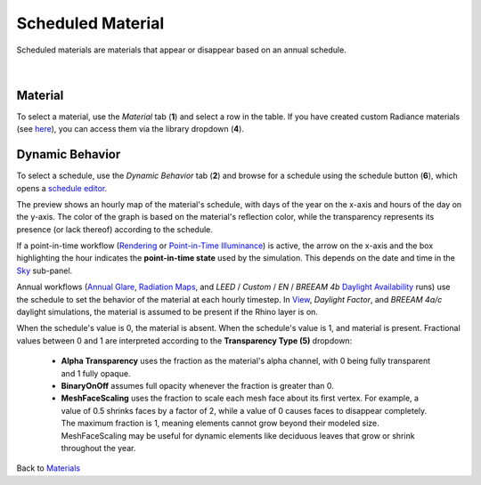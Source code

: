 Scheduled Material
================================================

Scheduled materials are materials that appear or disappear based on an annual schedule.

.. figure:: images/matBrowser_scheduled.png
   :width: 900px
   :align: center

|
Material
----------------------
To select a material, use the *Material* tab (**1**) and select a row in the table. If you have created custom Radiance materials (see `here`_), you can access them via the library dropdown (**4**). 

Dynamic Behavior
-----------------------
To select a schedule, use the *Dynamic Behavior* tab (**2**) and browse for a schedule using the schedule button (**6**), which opens a `schedule editor`_.

The preview shows an hourly map of the material's schedule, with days of the year on the x-axis and hours of the day on the y-axis. The color of the graph is based on the material's reflection color, while the transparency represents its presence (or lack thereof) according to the schedule. 

If a point-in-time workflow (`Rendering`_ or `Point-in-Time Illuminance`_) is active, the arrow on the x-axis and the box highlighting the hour indicates the **point-in-time state** used by the simulation. This depends on the date and time in the `Sky`_ sub-panel. 

Annual workflows (`Annual Glare`_, `Radiation Maps`_, and *LEED* / *Custom* / *EN* / *BREEAM 4b* `Daylight Availability`_ runs) use the schedule to set the behavior of the material at each hourly timestep. In `View`_, *Daylight Factor*, and *BREEAM 4a/c* daylight simulations, the material is assumed to be present if the Rhino layer is on.

When the schedule's value is 0, the material is absent. When the schedule's value is 1, and material is present. Fractional values between 0 and 1 are interpreted according to the **Transparency Type (5)** dropdown: 

  - **Alpha Transparency** uses the fraction as the material's alpha channel, with 0 being fully transparent and 1 fully opaque. 

  - **BinaryOnOff** assumes full opacity whenever the fraction is greater than 0. 

  - **MeshFaceScaling** uses the fraction to scale each mesh face about its first vertex. For example, a value of 0.5 shrinks faces by a factor of 2, while a value of 0 causes faces to disappear completely. The maximum fraction is 1, meaning elements cannot grow beyond their modeled size. MeshFaceScaling may be useful for dynamic elements like deciduous leaves that grow or shrink throughout the year. 


Back to `Materials`_

.. _here: customRadianceMaterials.html

.. _Materials: materials.html

.. _Sky: sky.html

.. _behavior varies slightly based on the workflow selected: materials.html#dynamic-material-behavior-based-on-workflow

.. _schedule editor: scheduleEditor.html

.. _View: viewAnalysis.html
.. _Annual Glare: annualGlare.html
.. _Daylight Availability: daylightAvailability.html
.. _Radiation Maps: radiationMap.html
.. _Rendering: radianceRender.html
.. _Point-in-Time Illuminance: illuminance.html
